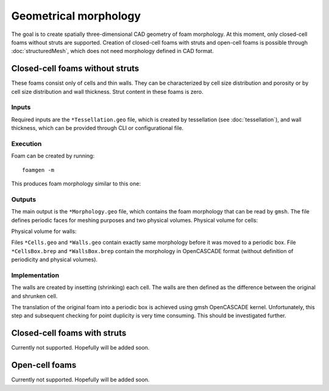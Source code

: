 Geometrical morphology
======================

The goal is to create spatially three-dimensional CAD geometry of foam
morphology. At this moment, only closed-cell foams without struts are
supported. Creation of closed-cell foams with struts and open-cell foams is
possible through :doc:`structuredMesh`, which does not need morphology defined
in CAD format.

Closed-cell foams without struts
--------------------------------

These foams consist only of cells and thin walls. They can be characterized by
cell size distribution and porosity or by cell size distribution and wall
thickness. Strut content in these foams is zero.

Inputs
::::::

Required inputs are the ``*Tessellation.geo`` file, which is created by
tessellation (see :doc:`tessellation`), and wall thickness, which can be
provided through CLI or configurational file.

Execution
:::::::::

Foam can be created by running::

    foamgen -m

This produces foam morphology similar to this one:

.. image:: ../_images/FoamWallsBox.png
    :width: 100%

Outputs
:::::::

The main output is the ``*Morphology.geo`` file, which contains the foam
morphology that can be read by ``gmsh``. The file defines periodic faces for
meshing purposes and two physical volumes. Physical volume for cells:

.. image:: ../_images/FoamWallsBox_cells.png
    :width: 100%

Physical volume for walls:

.. image:: ../_images/FoamWallsBox_walls.png
    :width: 100%

Files ``*Cells.geo`` and ``*Walls.geo`` contain exactly same morphology before
it was moved to a periodic box. File ``*CellsBox.brep`` and ``*WallsBox.brep``
contain the morphology in OpenCASCADE format (without definition of periodicity
and physical volumes).

Implementation
::::::::::::::

The walls are created by insetting (shrinking) each cell. The walls are then
defined as the difference between the original and shrunken cell.

The translation of the original foam into a periodic box is achieved using gmsh
OpenCASCADE kernel. Unfortunately, this step and subsequent checking for point
duplicity is very time consuming. This should be investigated further.

Closed-cell foams with struts
-----------------------------

Currently not supported. Hopefully will be added soon.

Open-cell foams
---------------

Currently not supported. Hopefully will be added soon.
